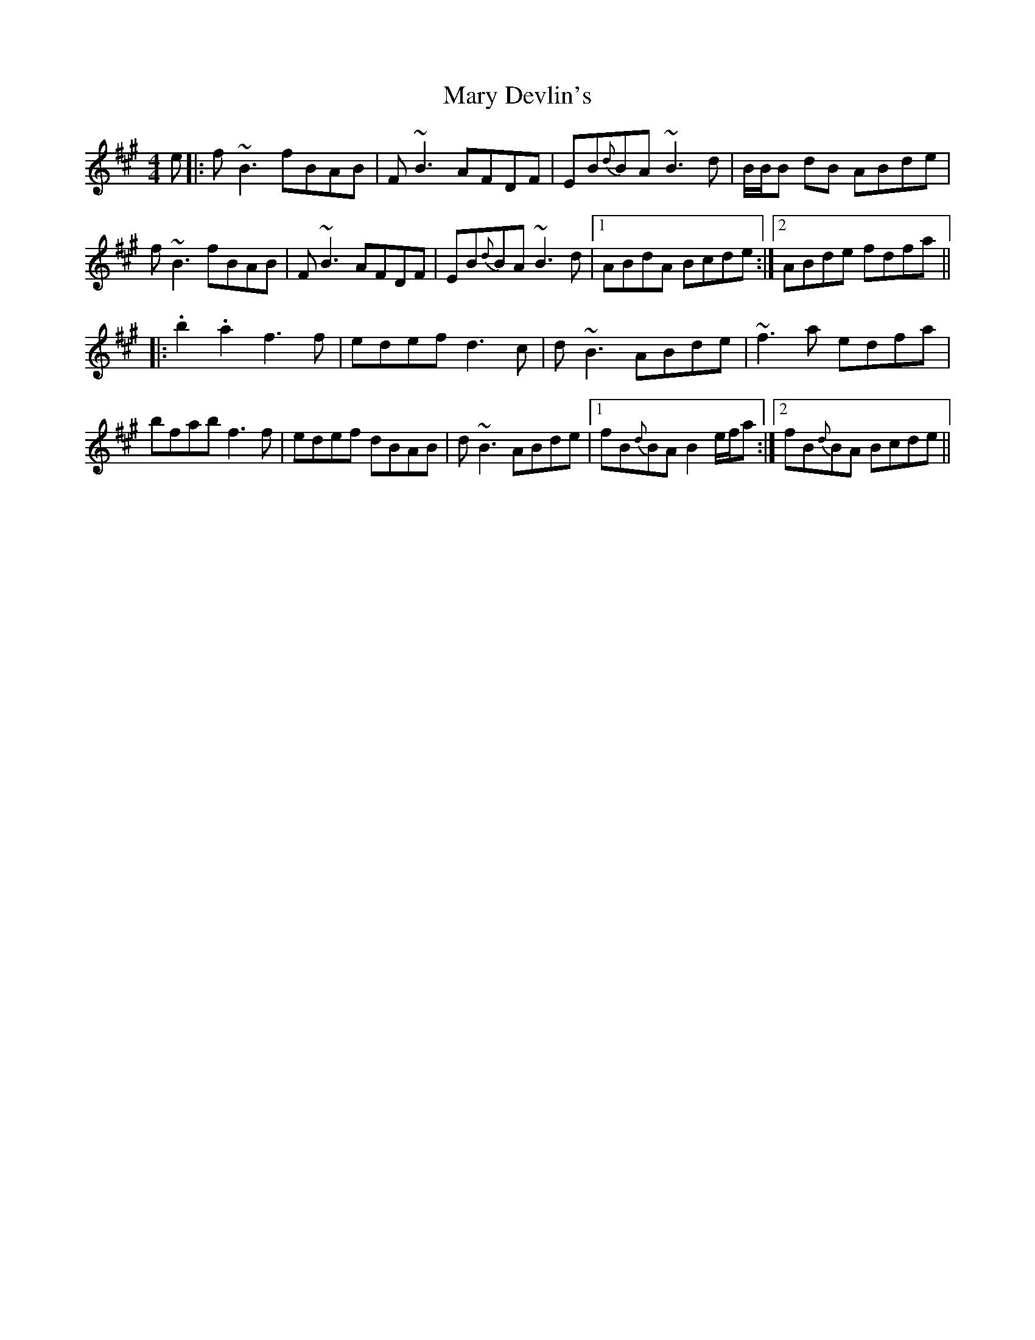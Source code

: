 X: 25720
T: Mary Devlin's
R: reel
M: 4/4
K: Bdorian
e|:f~B3 fBAB|F~B3 AFDF|EB{d}BA ~B3d|B/B/B dB ABde|
f~B3 fBAB|F~B3 AFDF|EB{d}BA ~B3d|1 ABdA Bcde:|2 ABde fdfa||
|:.b2 .a2 f3f|edef d3c|d~B3 ABde|~f3a edfa|
bfab f3f|edef dBAB|d~B3 ABde|1 fB{d}BA B2 e/f/a:|2 fB{d}BA Bcde||

